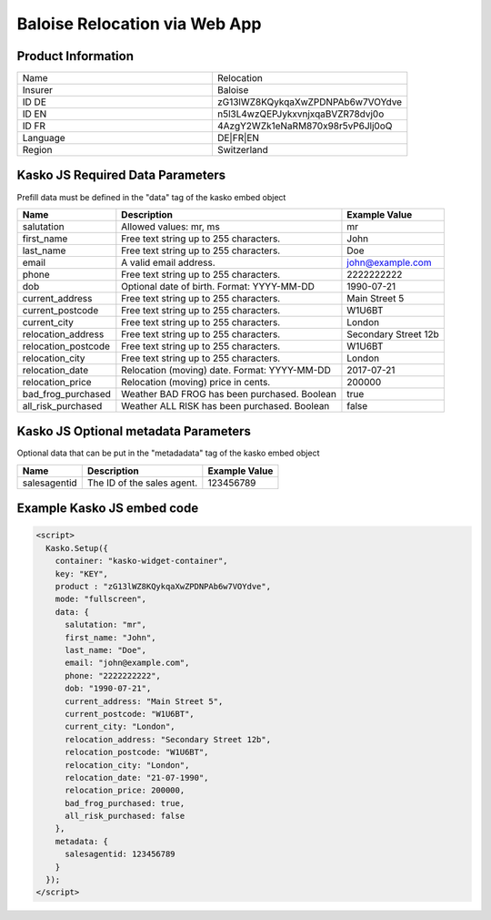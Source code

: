 Baloise Relocation via Web App
==============================

Product Information
-------------------

.. csv-table::
   :widths: 50, 50

   "Name", "Relocation"
   "Insurer", "Baloise"
   "ID DE", "zG13lWZ8KQykqaXwZPDNPAb6w7VOYdve"
   "ID EN", "n5l3L4wzQEPJykxvnjxqaBVZR78dvj0o"
   "ID FR", "4AzgY2WZk1eNaRM870x98r5vP6Jlj0oQ"
   "Language", "DE|FR|EN"
   "Region", "Switzerland"

Kasko JS Required Data Parameters
---------------------------------
Prefill data must be defined in the "data" tag of the kasko embed object

.. csv-table::
   :header: "Name", "Description", "Example Value"

   "salutation",          "Allowed values: mr, ms",                       "mr"
   "first_name",          "Free text string up to 255 characters.",       "John"
   "last_name",           "Free text string up to 255 characters.",       "Doe"
   "email",               "A valid email address.",                       "john@example.com"
   "phone",               "Free text string up to 255 characters.",       "2222222222"
   "dob",                 "Optional date of birth. Format: YYYY-MM-DD",   "1990-07-21"
   "current_address",     "Free text string up to 255 characters.",       "Main Street 5"
   "current_postcode",    "Free text string up to 255 characters.",       "W1U6BT"
   "current_city",        "Free text string up to 255 characters.",       "London"
   "relocation_address",  "Free text string up to 255 characters.",       "Secondary Street 12b"
   "relocation_postcode", "Free text string up to 255 characters.",       "W1U6BT"
   "relocation_city",     "Free text string up to 255 characters.",       "London"
   "relocation_date",     "Relocation (moving) date. Format: YYYY-MM-DD", "2017-07-21"
   "relocation_price",    "Relocation (moving) price in cents.",          "200000"
   "bad_frog_purchased",  "Weather BAD FROG has been purchased. Boolean", "true"
   "all_risk_purchased",  "Weather ALL RISK has been purchased. Boolean", "false"

Kasko JS Optional metadata Parameters
-------------------------------------
Optional data that can be put in the "metadadata" tag of the kasko embed object

.. csv-table::
   :header: "Name", "Description", "Example Value"

   "salesagentid",  "The ID of the sales agent.", "123456789"

Example Kasko JS embed code
---------------------------

.. code:: html

    <script>
      Kasko.Setup({
        container: "kasko-widget-container",
        key: "KEY",
        product : "zG13lWZ8KQykqaXwZPDNPAb6w7VOYdve",
        mode: "fullscreen",
        data: {
          salutation: "mr",
          first_name: "John",
          last_name: "Doe",
          email: "john@example.com",
          phone: "2222222222",
          dob: "1990-07-21",
          current_address: "Main Street 5",
          current_postcode: "W1U6BT",
          current_city: "London",
          relocation_address: "Secondary Street 12b",
          relocation_postcode: "W1U6BT",
          relocation_city: "London",
          relocation_date: "21-07-1990",
          relocation_price: 200000,
          bad_frog_purchased: true,
          all_risk_purchased: false
        },
        metadata: {
          salesagentid: 123456789
        }
      });
    </script>
